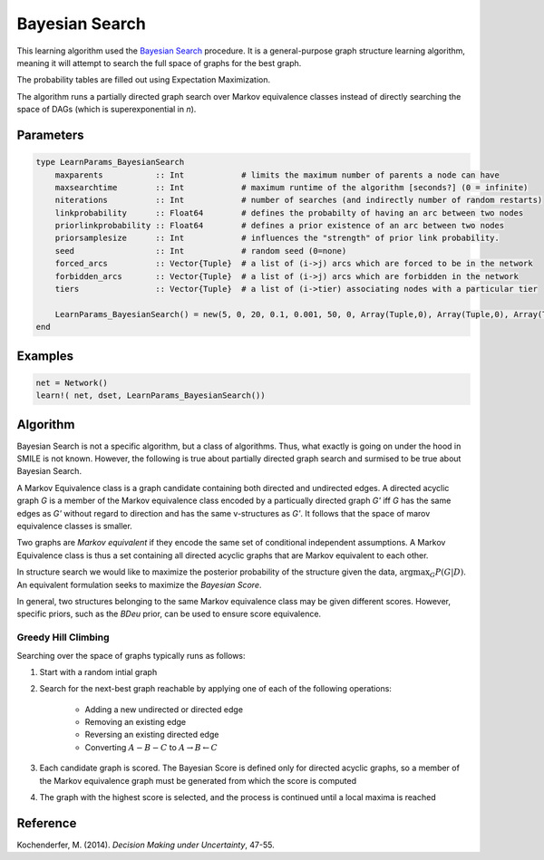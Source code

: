 Bayesian Search
==========================

This learning algorithm used the `Bayesian Search`_ procedure. It is a general-purpose graph structure learning algorithm, meaning it will attempt to search the full space of graphs for the best graph.

The probability tables are filled out using Expectation Maximization.

The algorithm runs a partially directed graph search over Markov equivalence classes instead of directly searching the space of DAGs (which is superexponential in *n*). 

.. _`Bayesian Search`: https://dslpitt.org/genie/wiki/Reference_Manual:_DSL_bs

.. image:: https://raw.githubusercontent.com/sisl/Smile.jl/master/doc/bayesiansearch.png


Parameters
----------

.. code-block:: julia

    type LearnParams_BayesianSearch
        maxparents           :: Int            # limits the maximum number of parents a node can have
        maxsearchtime        :: Int            # maximum runtime of the algorithm [seconds?] (0 = infinite)
        niterations          :: Int            # number of searches (and indirectly number of random restarts)
        linkprobability      :: Float64        # defines the probabilty of having an arc between two nodes
        priorlinkprobability :: Float64        # defines a prior existence of an arc between two nodes
        priorsamplesize      :: Int            # influences the "strength" of prior link probability.
        seed                 :: Int            # random seed (0=none)
        forced_arcs          :: Vector{Tuple}  # a list of (i->j) arcs which are forced to be in the network
        forbidden_arcs       :: Vector{Tuple}  # a list of (i->j) arcs which are forbidden in the network
        tiers                :: Vector{Tuple}  # a list of (i->tier) associating nodes with a particular tier

        LearnParams_BayesianSearch() = new(5, 0, 20, 0.1, 0.001, 50, 0, Array(Tuple,0), Array(Tuple,0), Array(Tuple,0))
    end

Examples
--------

.. code-block:: julia

    net = Network()
    learn!( net, dset, LearnParams_BayesianSearch())

Algorithm
---------

Bayesian Search is not a specific algorithm, but a class of algorithms. Thus, what exactly is going on under the hood in SMILE is not known. However, the following is true about partially directed graph search and surmised to be true about Bayesian Search.

A Markov Equivalence class is a graph candidate containing both directed and undirected edges. A directed acyclic graph *G* is a member of the Markov equivalence class encoded by a particually directed graph *G'* iff *G* has the same edges as *G'* without regard to direction and has the same v-structures as *G'*. It follows that the space of marov equivalence classes is smaller.

Two graphs are *Markov equivalent* if they encode the same set of conditional independent assumptions. A Markov Equivalence class is thus a set containing all directed acyclic graphs that are Markov equivalent to each other.

In structure search we would like to maximize the posterior probability of the structure given the data, :math:`\arg\max_G P(G|D)`. An equivalent formulation seeks to maximize the *Bayesian Score*.

In general, two structures belonging to the same Markov equivalence class may be given different scores. However, specific priors, such as the *BDeu* prior, can be used to ensure score equivalence.

Greedy Hill Climbing
~~~~~~~~~~~~~~~~~~~~

Searching over the space of graphs typically runs as follows:

1. Start with a random intial graph

2. Search for the next-best graph reachable by applying one of each of the following operations:

    - Adding a new undirected or directed edge

    - Removing an existing edge

    - Reversing an existing directed edge

    - Converting :math:`A - B - C` to :math:`A\rightarrow B \leftarrow C`

3. Each candidate graph is scored. The Bayesian Score is defined only for directed acyclic graphs, so a member of the Markov equivalence graph must be generated from which the score is computed

4. The graph with the highest score is selected, and the process is continued until a local maxima is reached

Reference
---------

Kochenderfer, M. (2014). *Decision Making under Uncertainty*, 47-55.